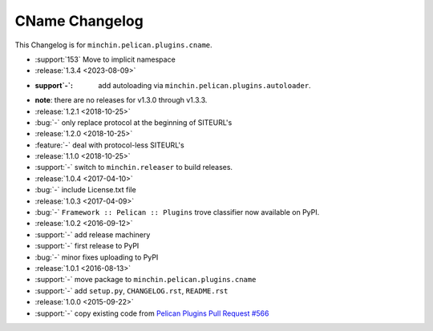 CName Changelog
===============

This Changelog is for ``minchin.pelican.plugins.cname``.

- :support:`153` Move to implicit namespace
- :release:`1.3.4 <2023-08-09>`
- :support`-`: add autoloading via ``minchin.pelican.plugins.autoloader``.
- **note**: there are no releases for v1.3.0 through v1.3.3.
- :release:`1.2.1 <2018-10-25>`
- :bug:`-` only replace protocol at the beginning of SITEURL's
- :release:`1.2.0 <2018-10-25>`
- :feature:`-` deal with protocol-less SITEURL's
- :release:`1.1.0 <2018-10-25>`
- :support:`-` switch to ``minchin.releaser`` to build releases.
- :release:`1.0.4 <2017-04-10>`
- :bug:`-` include License.txt file
- :release:`1.0.3 <2017-04-09>`
- :bug:`-` ``Framework :: Pelican :: Plugins`` trove classifier now available on
  PyPI.
- :release:`1.0.2 <2016-09-12>`
- :support:`-` add release machinery
- :support:`-` first release to PyPI
- :bug:`-` minor fixes uploading to PyPI
- :release:`1.0.1 <2016-08-13>`
- :support:`-` move package to ``minchin.pelican.plugins.cname``
- :support:`-` add ``setup.py``, ``CHANGELOG.rst``, ``README.rst``
- :release:`1.0.0 <2015-09-22>`
- :support:`-` copy existing code from `Pelican Plugins Pull Request #566
  <https://github.com/getpelican/pelican-plugins/pull/566/files>`_
